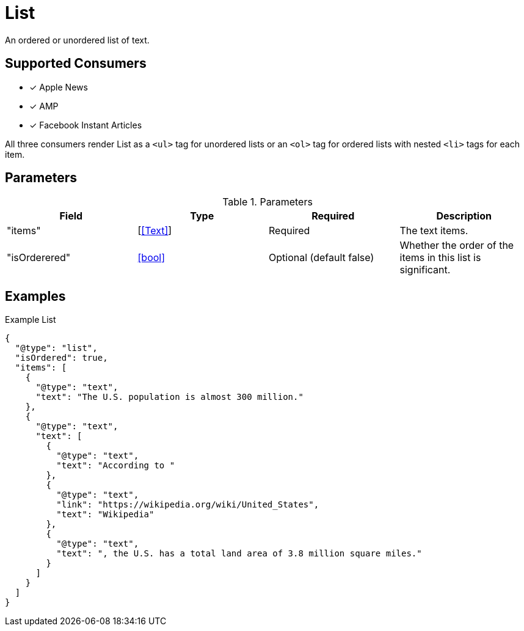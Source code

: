 [[ListComponent]]
= List

An ordered or unordered list of text.

== Supported Consumers

- [x] Apple News
- [x] AMP
- [x] Facebook Instant Articles

All three consumers render List as a `<ul>` tag for unordered lists or an `<ol>`
tag for ordered lists with nested `<li>` tags for each item.

== Parameters

.Parameters
|===
|Field |Type |Required |Description

|"items"
|[<<Text>>]
|Required
|The text items.

|"isOrderered"
|<<bool>>
|Optional (default false)
|Whether the order of the items in this list is significant.

|===

== Examples

.Example List
[source,json]
----
{
  "@type": "list",
  "isOrdered": true,
  "items": [
    {
      "@type": "text",
      "text": "The U.S. population is almost 300 million."
    },
    {
      "@type": "text",
      "text": [
        {
          "@type": "text",
          "text": "According to "
        },
        {
          "@type": "text",
          "link": "https://wikipedia.org/wiki/United_States",
          "text": "Wikipedia"
        },
        {
          "@type": "text",
          "text": ", the U.S. has a total land area of 3.8 million square miles."
        }
      ]
    }
  ]
}
----
